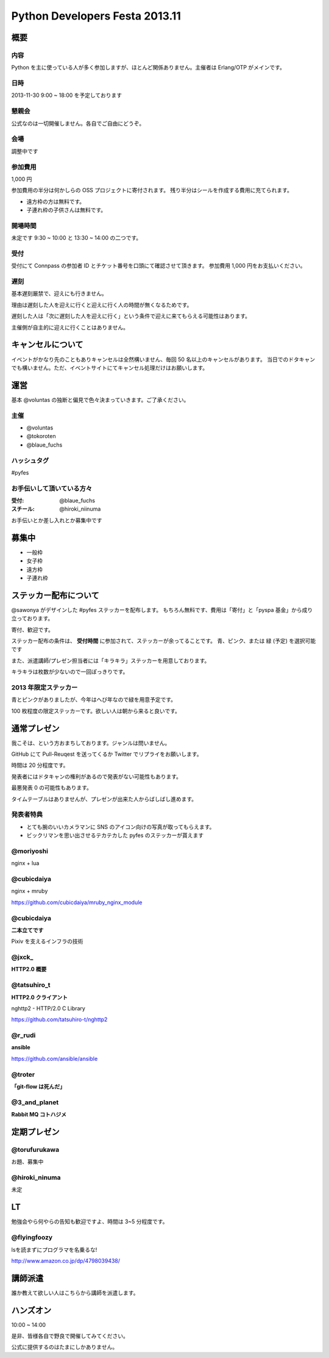 ###############################
Python Developers Festa 2013.11
###############################

概要
====

内容
----

Python を主に使っている人が多く参加しますが、ほとんど関係ありません。主催者は Erlang/OTP がメインです。

日時
----

2013-11-30 9:00 ~ 18:00 を予定しております

懇親会
------

公式なのは一切開催しません。各自でご自由にどうぞ。

会場
----

調整中です

参加費用
--------

1,000 円

参加費用の半分は何かしらの OSS プロジェクトに寄付されます。
残り半分はシールを作成する費用に充てられます。

- 遠方枠の方は無料です。
- 子連れ枠の子供さんは無料です。

開場時間
--------

未定です
9:30 ~ 10:00 と 13:30 ~ 14:00 の二つです。

受付
----

受付にて Connpass の参加者 ID とチケット番号を口頭にて確認させて頂きます。
参加費用 1,000 円をお支払いください。

遅刻
----

基本遅刻厳禁で、迎えにも行きません。

理由は遅刻した人を迎えに行くと迎えに行く人の時間が無くなるためです。

遅刻した人は「次に遅刻した人を迎えに行く」という条件で迎えに来てもらえる可能性はあります。

主催側が自主的に迎えに行くことはありません。

キャンセルについて
==================

イベントがかなり先のこともありキャンセルは全然構いません、毎回 50 名以上のキャンセルがあります。
当日でのドタキャンでも構いません。ただ、イベントサイトにてキャンセル処理だけはお願いします。

運営
====

基本 @voluntas の独断と偏見で色々決まっていきます。ご了承ください。

主催
----

- @voluntas
- @tokoroten
- @blaue_fuchs

ハッシュタグ
------------

#pyfes

お手伝いして頂いている方々
--------------------------

:受付: @blaue_fuchs
:スチール: @hiroki_niinuma

お手伝いとか差し入れとか募集中です

募集中
======

- 一般枠
- 女子枠
- 遠方枠
- 子連れ枠

ステッカー配布について
======================

@sawonya がデザインした #pyfes ステッカーを配布します。
もちろん無料です、費用は「寄付」と「pyspa 基金」から成り立っております。

寄付、歓迎です。

ステッカー配布の条件は、 **受付時間** に参加されて、ステッカーが余ってることです。
青、ピンク、または 緑 (予定) を選択可能です

また、派遣講師/プレゼン担当者には「キラキラ」ステッカーを用意しております。

キラキラは枚数が少ないので一回ぽっきりです。

2013 年限定ステッカー
---------------------

青とピンクがありましたが、今年はへび年なので緑を用意予定です。

100 枚程度の限定ステッカーです。欲しい人は朝から来ると良いです。

通常プレゼン
============

我こそは、という方おまちしております。ジャンルは問いません。

GitHub にて Pull-Reuqest を送ってくるか Twitter でリプライをお願いします。

時間は 20 分程度です。

発表者にはドタキャンの権利があるので発表がない可能性もあります。

最悪発表 0 の可能性もあります。

タイムテーブルはありませんが、プレゼンが出来た人からばしばし進めます。

発表者特典
----------

- とても腕のいいカメラマンに SNS のアイコン向けの写真が取ってもらえます。
- ビックリマンを思い出させるテカテカした pyfes のステッカーが貰えます

@moriyoshi
----------

nginx + lua

@cubicdaiya
-----------

nginx + mruby

https://github.com/cubicdaiya/mruby_nginx_module

@cubicdaiya
-----------

**二本立てです**

Pixiv を支えるインフラの技術

@jxck_
------

**HTTP2.0 概要**

@tatsuhiro_t
------------

**HTTP2.0 クライアント**

nghttp2 - HTTP/2.0 C Library

https://github.com/tatsuhiro-t/nghttp2

@r_rudi
-------

**ansible**

https://github.com/ansible/ansible

@troter
-------

**「git-flow は死んだ」**


@3_and_planet
----------

**Rabbit MQ コトハジメ**


定期プレゼン
============

@torufurukawa
-------------

お題、募集中

@hiroki_ninuma
--------------

未定

LT
==

勉強会やら何やらの告知も歓迎ですよ、時間は 3~5 分程度です。

@flyingfoozy
------------

lsを読まずにプログラマを名乗るな!

http://www.amazon.co.jp/dp/4798039438/

講師派遣
========

誰か教えて欲しい人はこちらから講師を派遣します。

ハンズオン
==========

10:00 ~ 14:00

是非、皆様各自で野良で開催してみてください。

公式に提供するのはたまにしかありません。
